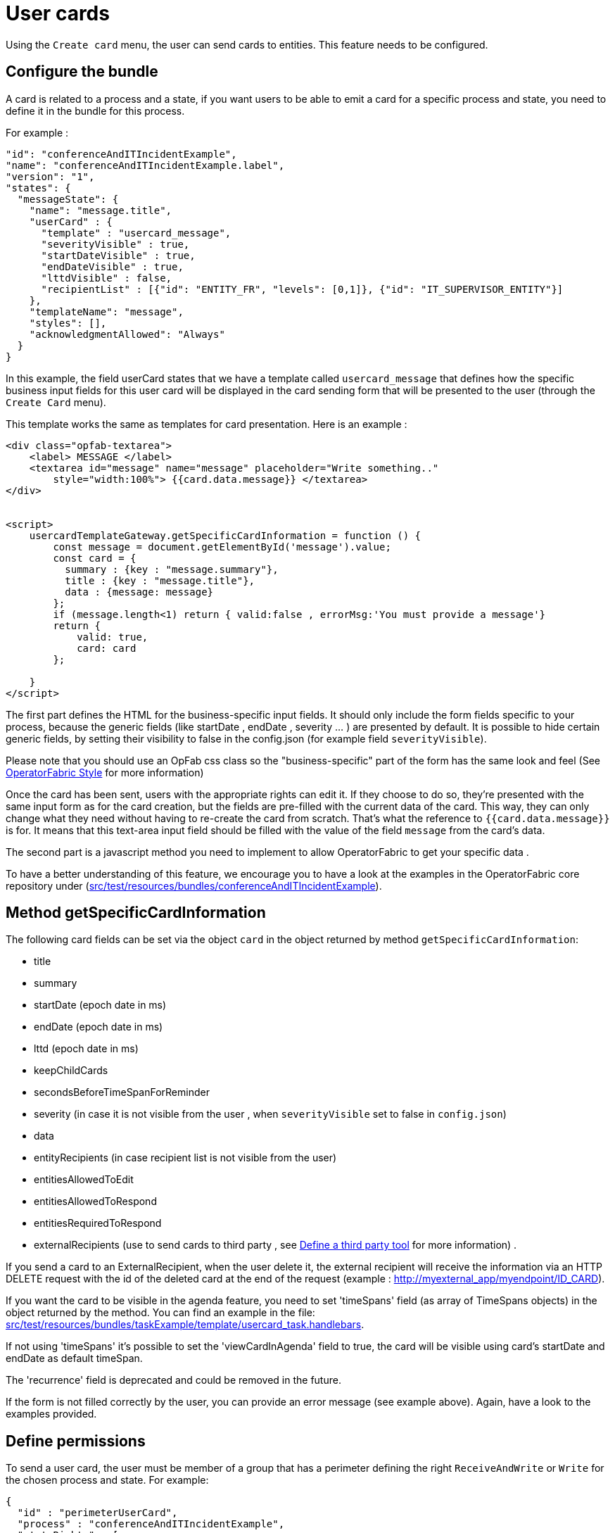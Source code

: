 // Copyright (c) 2021-2022 RTE (http://www.rte-france.com)
// See AUTHORS.txt
// This document is subject to the terms of the Creative Commons Attribution 4.0 International license.
// If a copy of the license was not distributed with this
// file, You can obtain one at https://creativecommons.org/licenses/by/4.0/.
// SPDX-License-Identifier: CC-BY-4.0

[[user_cards]]
= User cards

Using the `Create card` menu, the user can send cards to entities. This feature needs to be configured.


== Configure the bundle

A card is related to a process and a state, if you want users to be able to emit a card for a specific process and state,
you need to define it in the bundle for this process.

For example : 

....
"id": "conferenceAndITIncidentExample",
"name": "conferenceAndITIncidentExample.label",
"version": "1",
"states": {
  "messageState": {
    "name": "message.title",
    "userCard" : {
      "template" : "usercard_message",
      "severityVisible" : true,
      "startDateVisible" : true,
      "endDateVisible" : true,
      "lttdVisible" : false,
      "recipientList" : [{"id": "ENTITY_FR", "levels": [0,1]}, {"id": "IT_SUPERVISOR_ENTITY"}]
    },
    "templateName": "message",
    "styles": [],
    "acknowledgmentAllowed": "Always"
  }
}
....

In this example, the field userCard states that we have a template called `usercard_message` that defines how
the specific business input fields for this user card will be displayed in the card sending form that will be
presented to the user (through the `Create Card` menu).

This template works the same as templates for card presentation. Here is an example :

....

<div class="opfab-textarea">
    <label> MESSAGE </label>
    <textarea id="message" name="message" placeholder="Write something.."
        style="width:100%"> {{card.data.message}} </textarea>
</div>


<script>
    usercardTemplateGateway.getSpecificCardInformation = function () {
        const message = document.getElementById('message').value;
        const card = {
          summary : {key : "message.summary"},
          title : {key : "message.title"},
          data : {message: message}
        };
        if (message.length<1) return { valid:false , errorMsg:'You must provide a message'}
        return {
            valid: true,
            card: card
        };

    }
</script>
....


The first part defines the HTML for the business-specific input fields. It should only include the form
fields specific to your process, because the generic fields (like startDate , endDate , severity ... ) are presented
by default. It is possible to hide certain generic fields, by setting their visibility to false in the config.json
(for example field `severityVisible`).

Please note that you should use an OpFab css class so the "business-specific" part of the form has the same look and
feel (See
ifdef::single-page-doc[<<opfab_template_style, OperatorFabric Style >>]
ifndef::single-page-doc[<</documentation/current/reference_doc/index.adoc#opfab_template_style, OperatorFabric Style>>]
for more information)

Once the card has been sent, users with the appropriate rights can edit it. If they choose to do so, they're presented
with the same input form as for the card creation, but the fields are pre-filled with the current data of the card.
This way, they can only change what they need without having to re-create the card from scratch.
That's what the reference to `{{card.data.message}}` is for. It means that this text-area input field should be filled
with the value of the field `message` from the card's data.

The second part is a javascript method you need to implement to allow OperatorFabric to get your specific data .

To have a better understanding of this feature, we encourage you to have a look at the examples in the OperatorFabric
core repository under (https://github.com/opfab/operatorfabric-core/tree/develop/src/test/resources/bundles/conferenceAndITIncidentExample[src/test/resources/bundles/conferenceAndITIncidentExample]).


== Method getSpecificCardInformation

The following card fields can be set via the object `card` in the object returned by method `getSpecificCardInformation`:

* title 
* summary
* startDate (epoch date in ms)
* endDate (epoch date in ms)
* lttd (epoch date in ms)
* keepChildCards
* secondsBeforeTimeSpanForReminder
* severity (in case it is not visible from the user , when `severityVisible` set to false in `config.json`)
* data
* entityRecipients (in case recipient list is not visible from the user)
* entitiesAllowedToEdit
* entitiesAllowedToRespond
* entitiesRequiredToRespond
* externalRecipients (use to send cards to third party , see 
ifdef::single-page-doc[<<define_a_third_party_tool, Define a third party tool >>]
ifndef::single-page-doc[<</documentation/current/reference_doc/index.adoc#define_a_third_party_tool, Define a third party tool>>]
for more information) . 

If you send a card to an ExternalRecipient, when the user delete it, the external recipient will receive the information via an HTTP DELETE request with the id of the deleted card at the end of the request (example : http://myexternal_app/myendpoint/ID_CARD).

If you want the card to be visible in the agenda feature, you need to set 'timeSpans' field (as array of TimeSpans objects) in the object returned by the method. 
You can find an example in the file:
https://github.com/opfab/operatorfabric-core/tree/master/src/test/resources/bundles/taskExample/template/usercard_task.handlebars[src/test/resources/bundles/taskExample/template/usercard_task.handlebars].

If not using 'timeSpans' it's possible to set the 'viewCardInAgenda' field to true, the card will be visible using card's startDate and endDate as default timeSpan.

The 'recurrence' field is deprecated and could be removed in the future.


If the form is not filled correctly by the user, you can provide an error message (see example above).
Again, have a look to the examples provided. 


== Define permissions

To send a user card, the user must be member of a group that has a perimeter defining the right `ReceiveAndWrite`
or `Write` for the chosen process and state. For example:

....
{
  "id" : "perimeterUserCard",
  "process" : "conferenceAndITIncidentExample",
  "stateRights" : [
    {
      "state" : "messageState",
      "right" : "ReceiveAndWrite"
    }
  ]
}
....


NOTE: Using the `ReceiveAndWrite` right instead of the `Write` right allows the user to receive the card they sent and
edit or delete it.

[[restrict_possible_recipients]]
== Restrict the list of possible recipients

When sending a user card, by default it is possible to choose the recipients from all the available entities. To limit the list of available recipients it is possible to configure the list of possible recipients via javascript in the user template 

For example : 

....
    usercardTemplateGateway.setDropdownEntityRecipientList([
            {"id": "ENTITY_FR", "levels": [0,1]},
            {"id": "IT_SUPERVISOR_ENTITY"}
        ]);
....


In this example the list of available recipients will contain: "ENTITY_FR" (level 0), all the first level children of "ENTITY_FR" (level 1) and "IT_SUPERVISOR_ENTITY".

[[set_recipients_via_code]]
== Set the list of recipients via the template and not via user choice 

To do that , you have to :

* hide the recipient dropdown using the attribute `recipientVisible` in state definition in config.json 
* provide the list of recipients when returning the card object in usercardTemplateGateway.getSpecificCardInformation() in the field entityRecipients 


Example:
....

    usercardTemplateGateway.getSpecificCardInformation = function () {
        const message = document.getElementById('message').value;
        const card = {
          summary : {key : "message.summary"},
          title : {key : "message.title"},
          entityRecipients: ["ENTITY_FR","IT_SUPERVISOR_ENTITY"],
          data : {message: message}
        };
        if (message.length<1) return { valid:false , errorMsg:'You must provide a message'}
        return {
            valid: true,
            card: card
        };

....


== Setting card dates
From the template it is possible to set the initial values for `startDate`, `endDate` and `lttd` fields of the card by calling the following functions: 

* _usercardTemplateGateway.setInitialStartDate(epochMs)_ 
* _usercardTemplateGateway.setInitialEndDate(epochMs)_ 
* _usercardTemplateGateway.setInitialLttd(epochMs)_  

It is also possible to get the values of  `startDate`, `endDate` and `lttd` by calling the following functions:

* _usercardTemplateGateway.getStartDate()_ 
* _usercardTemplateGateway.getEndDate()_
* _usercardTemplateGateway.getLttd()_  

== Setting initial card severity
From the template it is possible to set the initial value for card severity choice by calling the following function: 

* _usercardTemplateGateway.setInitialSeverity(severity)_ 

Allowed severity values are:

* 'ALARM'
* 'ACTION'
* 'INFORMATION'
* 'COMPLIANT'

== Card editing
Once a user card has been sent it can be edited by a user member of the publisher entity.
It is possible to allow other entities to edit the card by specifying the 'entitiesAllowedToEdit' card field.

== Get edition mode
The template can know if the user is creating a new card or editing an existing card by calling the _usercardTemplateGateway.getEditionMode()_ function. The function will return one of the following values:

* 'CREATE'
* 'EDITION'

An example of _usercardTemplateGateway.getEditionMode()_ usage can be found in the file
https://github.com/opfab/operatorfabric-core/tree/master/src/test/resources/bundles/messageOrQuestionExample/template/usercard_question.handlebars[src/test/resources/bundles/messageOrQuestionExample/template/usercard_question.handlebars].

== Get current process and current state of the card
The template can know the process and the state of the card by calling the _usercardTemplateGateway.getCurrentProcess()_ and _usercardTemplateGateway.getCurrentState()_ functions. These functions will return a string corresponding to the process id (or state id).

== Receiving emitter entity of the card
The template can receive the emitter entity of the card by implementing the _usercardTemplateGateway.setEntityUsedForSendingCard()_  function. 
This function will be called by OperatorFabric after loading the template and every time the card emitter changes (if the user can choose from multiple entities).

An example of _usercardTemplateGateway.setEntityUsedForSendingCard()_ usage can be found in the file
https://github.com/opfab/operatorfabric-core/tree/master/src/test/resources/bundles/defaultProcess_V1/template/usercard_message.handlebars[src/test/resources/bundles/defaultProcess_V1/template/usercard_message.handlebars].


== Send response automatically (experimental feature)

It is possible to configure a template to automatically send a response when sending a user card expecting an answers from one of the entities of the emitting user. 
The response card will be sent only if the user is enabled to respond to the card.
 
To enable the automated response the template should add a `childCard` field to the object returned by 
 `getSpecificCardInformation` method. For example:

....
 <script>
    usercardTemplateGateway.getSpecificCardInformation = function () {
        const card = {...}

        childCard : { 
          summary : {key : "exampe.summary"},
          title : {key : "example.title"},
          state : "mystateForResponse"
          data : {
                  // specific child  card date 
                  }
          };
        ...
        return {
            valid: true,
            card: card,
            childCard: childCard
        };

    }
  </script>
....

The card preview will display the card detail with the automated response as it will be displayed in Feed page.

When editing a user card, the template can get the response sent by current user by calling the _usercardTemplateGateway.getUserEntityChildCardFromCurrentCard()_ function. The function will return the response child card sent by current user or null if there is no response from current user.

An example of _usercardTemplateGateway.getUserEntityChildCardFromCurrentCard()_ usage can be found in the file
https://github.com/opfab/operatorfabric-core/tree/master/src/test/resources/bundles/messageOrQuestionExample/template/usercard_confirmation.handlebars[src/test/resources/bundles/messageOrQuestionExample/template/usercard_confirmation.handlebars].

== Misc

When a user send a card, it is always sent to himself whatever he chooses in the recipient list.